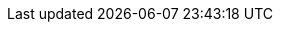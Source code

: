 // Attributes for Red Hat Ansible Automation Platform

// Platform
:PlatformName: Red Hat Ansible Automation Platform
:PlatformNameShort: Ansible Automation Platform
:AAPCentralAuth: Ansible Automation Platform Central Authentication
:CentralAuthStart: Central authentication
:CentralAuth: central authentication
:PlatformVers: 2.4
:AnsibleCoreVers: 2.15
:AnsibleInstallVers: 2.4-1
:PlatformDownloadUrl: https://access.redhat.com/downloads/content/480/ver=2.4/rhel---9/2.4/x86_64/product-software

// Event-Driven Ansible
:EDAName: Event-Driven Ansible
:EDAcontroller: Event-Driven Ansible controller

// AAP on Clouds
:AAPonAzureName: Red Hat Ansible Automation Platform on Microsoft Azure
:AAPonAzureNameShort: Ansible Automation Platform on Microsoft Azure
:AWS: Amazon Web Services
:GCP: Google Cloud Platform
:Azure: Microsoft Azure

// Automation Mesh
:AutomationMesh: automation mesh
:AutomationMeshStart: Automation mesh

// Operators
:OperatorPlatform: Ansible Automation Platform Operator
:OperatorHub: Ansible Automation Platform Hub Operator
:OperatorController: Ansible Automation Platform Controller Operator
:OperatorResource: Ansible Automation Platform Resource Operator

// Automation services catalog
:CatalogName: automation services catalog
:CatalogNameStart: Automation services catalog
:ITSM: ITSM integration
:returns: product returns
:leasing: product leasing
:surveys: dynamic surveys
:connector: cloud connector for catalog

// Insights
:InsightsName: Red Hat Insights for Red Hat Ansible Automation Platform
:InsightsShort: Insights for Ansible Automation Platform
:calculator: automation calculator
:explorer: job explorer
:planner: automation savings planner
:email: email notification
:subscription: subscription watch
:insights: insights integration

// Automation hub
:HubNameStart: Automation hub
:HubName: automation hub
:HubNameMain: Ansible automation hub
:PrivateHubNameStart: Private automation hub
:PrivateHubName: private automation hub
:PrivateCollections: Ansible private automation hub collection management
:EEmanagement: Ansible private automation hub EE management
:HubDatabase: Ansible private automation hub database
:Hubreadonly: Ansible automation hub "read-only" instance
:HubCollLife: Ansible automation hub collection lifecycle

// Automation Controller
:ControllerNameStart: Automation controller
:ControllerName: automation controller
:TaskManager: task manager/scheduler
:APIinventory: API inventory management
:APIcredential: API credential management
:MessageQueue: message queue/cache/KV store
:MeshConnect: automation mesh connector
:MeshReceptor: automation mesh receptor
:ControllerGS: Getting started with automation controller
:ControllerUG: Automation controller User Guide
:ControllerAG: Automation controller Administration Guide
:Analytics: Automation Analytics

// Automation Mesh
:MeshName: automation mesh
:ReceptorRpm: receptor rpm/container
:RunnerRpm: Ansible-runner rpm/container

// Execution environments
:ExecEnvNameStart: Automation execution environments
:ExecEnvName: automation execution environments
:ExecEnvNameSing: automation execution environment
:ExecEnvShort: execution environment
:RHEL8: RHEL 8 UBI
:RHEL9: RHEL 9 UBI
:Python: Python 3.9
:Runner: Ansible Runner
:Role: Role ARG Spec

// Ansible developer tools
:ToolsName: Ansible developer tools
:Test: Ansible-test
:Builder: Ansible Builder
:Navigator: Automation content navigator
:IDEplugin: Ansible IDE plugins
:IDEcollection: Ansible IDE collection explorer
:IDElanguage: Ansible IDE language server

// Content Collections
:CertifiedName: Ansible Certified Content Collections
:CertifiedColl: Red Hat Ansible Certified Content Collection
:CertifiedCon: Red Hat Ansible Certified Content
:ServiceNowColl: Red Hat Ansible Certified Content Collection for Service Now
:Galaxy: Ansible Galaxy
:Valid: Ansible validated content
:Console: console.redhat.com

// OpenShift attributes
:OCP: Red Hat OpenShift Container Platform
:OCPShort: OpenShift Container Platform
:OCPLatest: 4.12
:ODF: Red Hat OpenShift Data Foundation
:ODFShort: OpenShift Data Foundation

// Red Hat products
:RHSSO: Red Hat Single Sign-On
:RHSSOVers: 7.6
:RHSSOshort: RH-SSO
:OperatorRHSSO: Red Hat Single Sign-On Operator

// Icons
:MoreActionsIcon: &#8942;
:SettingsIcon: &#9881;

// Feedback module
:DocumentationFeedback: aap-common/providing-feedback.adoc

// Linux platforms
:RHEL: Red Hat Enterprise Linux

ifdef::gw-side-a[]
// Side A Gateway Menu selections

// Eventually the following will control these settings for all appropriate components
:menu_ac-projects: menu:Projects[]
:menu_eda-projects: menu:Projects[]
:menu_ac-credentials: menu:Access[Credentials]
:menu_eda-credentials: menu:Access[Credentials]
:menu_ac-execution-env: menu:Automation Execution[Execution Environments]
:menu_ah-execution-env: menu:Automation Execution[Execution Environments]


// Automation Execution (aka automation controller menu items)
:menu_jobs: menu:Automation Execution[Jobs]
:menu_templates: menu:Automation Execution[Templates]
:menu_schedules: menu:Automation Execution[Schedules]

// Automation Decisions (aka event driven automation menu selections)
:menu_rule-audit: menu:Automation Decisions[Rule Audit]
:menu_rulebook-activations: menu:Automation Decisions[Rulebook Activations]
:menu_decision-environments: Automation Decisions[Decision Environments]

// Automation Infrastructure
:menu_infrastructure-topology: menu:Automation Infrastructure [Topology View]
:menu_infrastructure-instance-groups: menu:Automation Infrastructure[Instance Groups]
:menu_infrastructure-instances: menu:Automation Infrastructure[Instances]
:menu_infrastructure-inventories: menu:Automation Infrastructure[Inventories]
:menu_infrastructure-hosts: menu:Automation Execution[Infrastructure > Hosts]

// Automation Content (aka automation hub menu selections)
:menu_namespaces: menu:Automation Content[Namespaces]
:menu_collections: menu:Automation Content[Collections]
:menu_api-token: menu:Automation Hub[Access > API Token]

// Automation Analytics menu selections
:menu_reports: menu:Automation Analytics[Reports]
:menu_savings-plan: menu:Automation Analytics[Savings Planner]
:menu_automation-calc: menu:Automation Analytics[Automation Calculator]
:menu_org-status: menu:Automation Analytics[Organization Status]
:menu_job-explorer: menu:Automation Analytics[Job Explorer]
:menu_administration-activity-stream: menu:Automation Analytics[Activity Stream]
:menu_host-metrics: menu:Automation Analytics[Host Metrics]
:menu_clusters: menu:Automation Analytics[Clusters]

// Ansible Lightspeed
:menu_seat-management: menu:Ansible Lightspeed[Seat Management]

// Utilities menu selections
:menu_access-stream: menu:Utilities[Access Stream]
:menu_signature-keys: menu:Utilities[Signature Keys]
:menu_repositories: menu:Utilities[Repositories]
:menu_remotes: menu:Utilities[Remotes]
:menu_remote-repositories: menu:Utilities[Remote Repositories]
:menu_remote-registries: Automation Hub[Automation Content > Remote Registries]
:menu_task-management: menu:Utilities[Task Management]
:menu_notifications: menu:Utilities[Notification]
:menu_notifiers: menu:Utilities[Notifiers]
:menu_management-jobs: menu:Utilities[Management Jobs]
:menu_applications: menu:Utilities[Applications]
:menu_credential-types: menu:Utilities[Credential Types]
:menu_subscription: menu:Utilities[Subscription]
:menu_auth-types: menu:Utilities[Authentication Types]


// Access menu selections
:menu_organizations: menu:Access[Organizations]
:menu_teams: menu:Access[Teams]
:menu_users: menu:Access[Users]
:menu_roles: menu:Access[Roles]
:menu_credentials: menu:Access[Credentials]
:menu_authentication: menu:Access[Authentication]

// Global Settings menu selections
:menu_login-settings: menu:Access[Log In Settings]
:menu_jobs-settings: menu:Access[Jobs Settings]
:menu_system-settings: menu:Access[System Settings]
:menu_ui-settings: menu:Access[User Interface Settings]
:menu_license-settings: menu:Access[License Settings]

endif:gw-side-a[]

ifdef::gw-sideb[]
// Side B Gateway Menu selections
:menu_ac-projects: menu:Automation Controller[Resources > Projects]
:menu_eda-projects: menu:Event-Driven Ansible[Resources > Projects]
:menu_ac-credentials: menu:Automation Controller[Resources > Credentials]
:menu_eda-credentials: menu:Event-Driven Ansible[Resources > Credentials]

// Automation Execution (aka automation controller menu items)
:menu_jobs: menu:Automation Controller[Views > Jobs]
:menu_templates: menu:Automation Controller[Resources > Templates]
:menu_schedules: menu:Automation Controller[Views > Schedules]
:menu_ac-execution-env: menu:Automation Controller[Administration > Execution Environments]

// Automation Decisions (aka event driven automation menu selections)
:menu_rule-audit: menu:Automation Decisions[Views > Rule Audit]
:menu_rulebook-activations: menu:Automation Decisions[Views > Rulebook Activations]
:menu_decision-environments: Automation Decisions[Resources > Decision Environments]

// Automation Infrastructure
:menu_infrastructure-topology: menu:Automation Controller[Resources > Topology View]
:menu_infrastructure-instance-groups: menu:Automation Controller[Resources > Instance Groups]
:menu_infrastructure-instances: menu:Automation Controller[Administration > Instances]
:menu_infrastructure-inventories: menu:Automation Controller[Resources > Inventories]
:menu_infrastructure-hosts: menu:Automation Controller[Administration > Hosts]

// Automation Content (aka automation hub menu selections)
:menu_namespaces: menu:Automation Hub[Automation Content > Namespaces]
:menu_collections: menu:Automation Hub[Automation Content > Collections]
:menu_ah-execution-env: menu:Automation Hub[Automation Content > Execution Environments]
:menu_api-token: menu:Automation Hub[Access > API Token]

// Automation Analytics menu selections
:menu_reports: menu:Automation Analytics[Reports]
:menu_savings-plan: menu:Automation Analytics[Savings Planner]
:menu_automation-calc: menu:Automation Analytics[Automation Calculator]
:menu_org-status: menu:Automation Analytics[Organization Status]
:menu_job-explorer: menu:Automation Analytics[Job Explorer]
:menu_administration-activity-stream: menu:Automation Controller[Views > Activity Stream]
:menu_host-metrics: menu:Automation Analytics[Host Metrics]
:menu_clusters: menu:Automation Analytics[Clusters]


// Ansible Lightspeed
:menu_seat-management: menu:Ansible Lightspeed[Seat Management]

// Utilities menu selections
:menu_access-stream: menu:Utilities[Access Stream]
:menu_signature-keys: menu:Automation Hub[Automation Content > Signature Keys]
:menu_repositories: menu:Automation Hub[Automation Content > Repositories]
:menu_remotes: menu:Automation Hub[Automation Content > Remotes]
:menu_remote-registries: Automation Hub[Automation Content > Remote Registries]
:menu_remote-repositories: menu:Utilities[Remote Repositories]
:menu_task-management: menu:Automation Hub[Automation Content > Tasks]
:menu_notifications: menu:Automation Controller[Resources > Notification]
:menu_notifiers: menu:Utilities[Notifiers]
:menu_management-jobs: menu:Automation Controller[Resources > Management Jobs]
:menu_applications: menu:Automation Controller[Resources > Applications]
:menu_credential-types: menu:Automation Controller[Administration > Credential Types]
:menu_subscription: menu:Utilities[Subscription]
:menu_auth-types: menu:Utilities[Authentication Types]


// Access menu selections
:menu_organizations: menu:Access[Organizations]
:menu_teams: menu:Access[Teams]
:menu_users: menu:Access[Users]
:menu_roles: menu:Access[Roles]
:menu_authentication: menu:Access[Authentication]

// Global Settings menu selections
:menu_login-settings: menu:Access[Log In Settings]
:menu_jobs-settings: menu:Access[Jobs Settings]
:menu_system-settings: menu:Access[System Settings]
:menu_ui-settings: menu:Access[User Interface Settings]
:menu_license-settings: menu:Access[License Settings]

endif::gw-sideb[]

ifdef::non-gw[]
// Non-Gatway menu selections


endiff::non-gw[]

